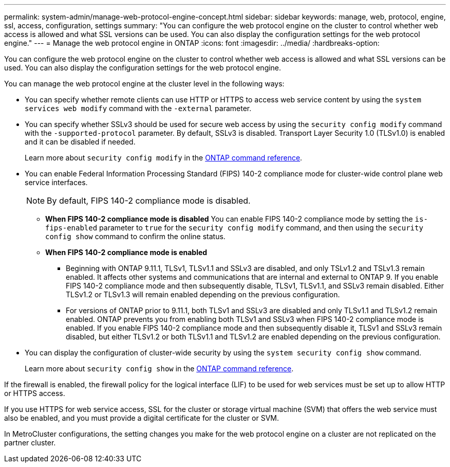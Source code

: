---
permalink: system-admin/manage-web-protocol-engine-concept.html
sidebar: sidebar
keywords: manage, web, protocol, engine, ssl, access, configuration, settings
summary: "You can configure the web protocol engine on the cluster to control whether web access is allowed and what SSL versions can be used. You can also display the configuration settings for the web protocol engine."
---
= Manage the web protocol engine in ONTAP
:icons: font
:imagesdir: ../media/
:hardbreaks-option:

[.lead]
You can configure the web protocol engine on the cluster to control whether web access is allowed and what SSL versions can be used. You can also display the configuration settings for the web protocol engine.

You can manage the web protocol engine at the cluster level in the following ways:

* You can specify whether remote clients can use HTTP or HTTPS to access web service content by using the `system services web modify` command with the `-external` parameter.
* You can specify whether SSLv3 should be used for secure web access by using the `security config modify` command with the `-supported-protocol` parameter.
By default, SSLv3 is disabled. Transport Layer Security 1.0 (TLSv1.0) is enabled and it can be disabled if needed.
+
Learn more about `security config modify` in the link:https://docs.netapp.com/us-en/ontap-cli/security-config-modify.html[ONTAP command reference^].

* You can enable Federal Information Processing Standard (FIPS) 140-2 compliance mode for cluster-wide control plane web service interfaces.
+
[NOTE]
====
By default, FIPS 140-2 compliance mode is disabled.
====

 ** *When FIPS 140-2 compliance mode is disabled*
You can enable FIPS 140-2 compliance mode by setting the `is-fips-enabled` parameter to `true` for the `security config modify` command, and then using the `security config show` command to confirm the online status.

 ** *When FIPS 140-2 compliance mode is enabled*
//near identical content in https://docs.netapp.com/us-en/ontap-technical-reports/ontap-security-hardening/tls-ssl.html
    *** Beginning with ONTAP 9.11.1, TLSv1, TLSv1.1 and SSLv3 are disabled, and only TSLv1.2 and TSLv1.3 remain enabled. It affects other systems and communications that are internal and external to ONTAP 9. If you enable FIPS 140-2 compliance mode and then subsequently disable, TLSv1, TLSv1.1, and SSLv3 remain disabled. Either TLSv1.2 or TLSv1.3 will remain enabled depending on the previous configuration.

    *** For versions of ONTAP prior to 9.11.1, both TLSv1 and SSLv3 are disabled and only TLSv1.1 and TLSv1.2 remain enabled. ONTAP prevents you from enabling both TLSv1 and SSLv3 when FIPS 140-2 compliance mode is enabled. If you enable FIPS 140-2 compliance mode and then subsequently disable it, TLSv1 and SSLv3 remain disabled, but either TLSv1.2 or both TLSv1.1 and TLSv1.2 are enabled depending on the previous configuration.


* You can display the configuration of cluster-wide security by using the `system security config show` command.
+
Learn more about `security config show` in the link:https://docs.netapp.com/us-en/ontap-cli/security-config-show.html[ONTAP command reference^].

If the firewall is enabled, the firewall policy for the logical interface (LIF) to be used for web services must be set up to allow HTTP or HTTPS access.

If you use HTTPS for web service access, SSL for the cluster or storage virtual machine (SVM) that offers the web service must also be enabled, and you must provide a digital certificate for the cluster or SVM.

In MetroCluster configurations, the setting changes you make for the web protocol engine on a cluster are not replicated on the partner cluster.

// 2025 June 04, ONTAPDOC-2960
// 2025 Jan 22, ONTAPDOC-1070
// 2022 April 11, IE-511